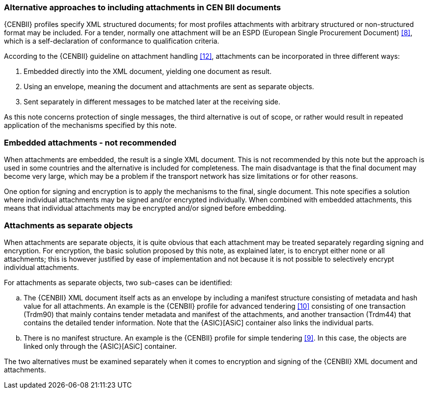 
=== Alternative approaches to including attachments in CEN BII documents

{CENBII} profiles specify XML structured documents; for most profiles attachments with arbitrary structured or non-structured format may be included. For a tender, normally one attachment will be an ESPD (European Single Procurement Document) <<8>>, which is a self-declaration of conformance to qualification criteria.

According to the {CENBII} guideline on attachment handling <<12>>, attachments can be incorporated in three different ways:

. Embedded directly into the XML document, yielding one document as result.
. Using an envelope, meaning the document and attachments are sent as separate objects.
. Sent separately in different messages to be matched later at the receiving side.

As this note concerns protection of single messages, the third alternative is out of scope, or rather would result in repeated application of the mechanisms specified by this note.

=== Embedded attachments - not recommended

When attachments are embedded, the result is a single XML document. This is not recommended by this note but the approach is used in some countries and the alternative is included for completeness. The main disadvantage is that the final document may become very large, which may be a problem if the transport network has size limitations or for other reasons.

One option for signing and encryption is to apply the mechanisms to the final, single document. This note specifies a solution where individual attachments may be signed and/or encrypted individually. When combined with embedded attachments, this means that individual attachments may be encrypted and/or signed before embedding.

=== Attachments as separate objects
When attachments are separate objects, it is quite obvious that each attachment may be treated separately regarding signing and encryption. For encryption, the basic solution proposed by this note, as explained later, is to encrypt either none or all attachments; this is however justified by ease of implementation and not because it is not possible to selectively encrypt individual attachments.

For attachments as separate objects, two sub-cases can be identified:

[loweralpha]
. The {CENBII} XML document itself acts as an envelope by including a manifest structure consisting of metadata and hash value for all attachments. An example is the {CENBII} profile for advanced tendering <<10>> consisting of one transaction (Trdm90) that mainly contains tender metadata and manifest of the attachments, and another transaction (Trdm44) that contains the detailed tender information. Note that the {ASIC}[ASiC] container also links the individual parts.

. There is no manifest structure. An example is the {CENBII} profile for simple tendering <<9>>. In this case, the objects are linked only through the {ASIC}[ASiC] container.

The two alternatives must be examined separately when it comes to encryption and signing of the {CENBII} XML document and attachments.

